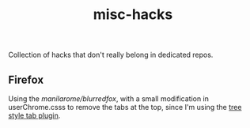 #+TITLE: misc-hacks

Collection of hacks that don't really belong in dedicated repos.

** Firefox
Using the [[manilarome/blurredfox][manilarome/blurredfox]], with a small modification in userChrome.csss to
remove the tabs at the top, since I'm using the [[https://addons.mozilla.org/en-US/firefox/addon/tree-style-tab/][tree style tab plugin]].

